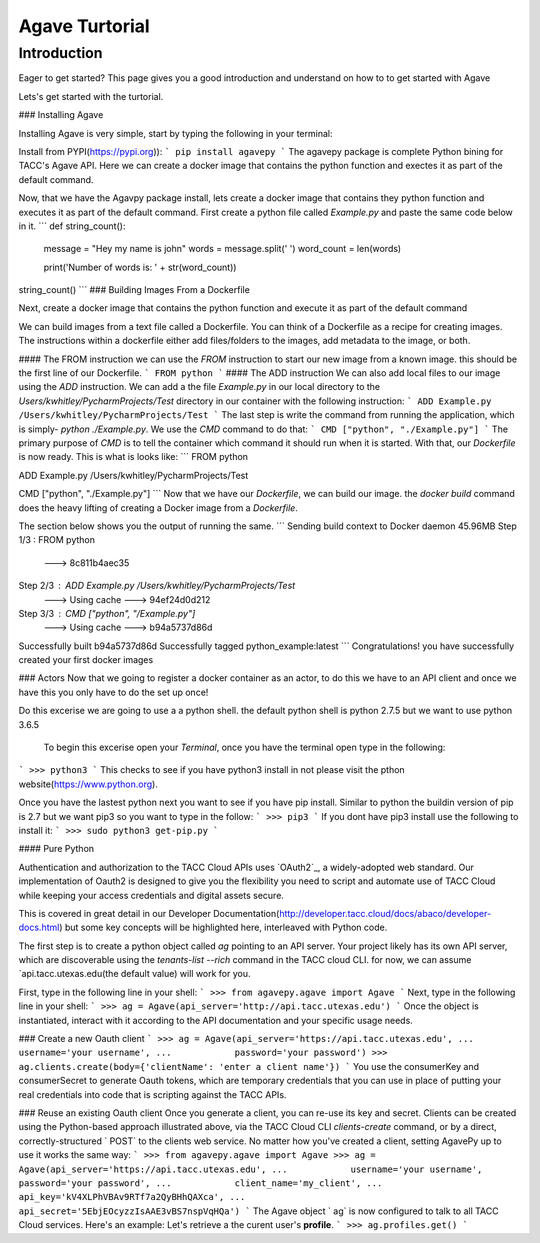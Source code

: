 =================
Agave Turtorial
=================

---------------
Introduction
---------------

Eager to get started? This page gives you a good introduction and understand on how to to get started with Agave

Lets's get started with the turtorial.

### Installing Agave

Installing Agave is very simple, start by typing the following in your terminal:

Install from PYPI(https://pypi.org)):
```
pip install agavepy
```
The agavepy package is complete Python bining for TACC's Agave API. Here we can create a docker image that contains the python function and exectes it as part of the default command.

Now, that we have the Agavpy package install, lets create a docker image that contains they python function and executes it as part of the default command. First create a python file called `Example.py` and paste the same code below in it.
```
def string_count():
    message = "Hey my name is john"
    words = message.split(' ')
    word_count = len(words)

    print('Number of words is: ' + str(word_count))

string_count()
```
### Building Images From a Dockerfile

Next, create a docker image that contains the python function and execute it as part of the default command

We can build images from a text file called a Dockerfile. You can think of a Dockerfile as a recipe for creating images. The instructions within a dockerfile either add files/folders to the images, add metadata to the image, or both.

#### The FROM instruction
we can use the `FROM` instruction to start our new image from a known image. this should be the first line of our Dockerfile.
```
FROM python
```
#### The ADD instruction
We can also add local files to our image using the `ADD` instruction. We can add a the file `Example.py` in our local directory to the `Users/kwhitley/PycharmProjects/Test` directory in our container with the following instruction:
``` 
ADD Example.py /Users/kwhitley/PycharmProjects/Test
```
The last step is write the command from running the application, which is simply- `python ./Example.py`. We use the `CMD` command to do that:
```
CMD ["python", "./Example.py"]
```
The primary purpose of `CMD` is to tell the container which command it should run when it is started. With that, our `Dockerfile` is now ready. This is what is looks like:
```
FROM python

ADD Example.py /Users/kwhitley/PycharmProjects/Test

CMD ["python", "./Example.py"]
```
Now that we have our `Dockerfile`, we can build our image. the `docker build` command does the heavy lifting of creating a Docker image from a `Dockerfile`.

The section below shows you the output of running the same.
```
Sending build context to Docker daemon  45.96MB
Step 1/3 : FROM python
 ---> 8c811b4aec35
Step 2/3 : ADD Example.py /Users/kwhitley/PycharmProjects/Test
 ---> Using cache
 ---> 94ef24d0d212
Step 3/3 : CMD ["python", "/Example.py"]
 ---> Using cache
 ---> b94a5737d86d
Successfully built b94a5737d86d
Successfully tagged python_example:latest
```
Congratulations! you have successfully created your first docker images

### Actors
Now that we going to register a docker container as an actor, to do this we have to an API client and once we have this you only have to do the set up once!

Do this excerise we are going to use a a python shell. the default python shell is python 2.7.5 but we want to use python 3.6.5

 To begin this excerise open your `Terminal`, once you have the terminal open type in the following:
```
>>> python3
```
This checks to see if you have python3 install in not please visit the pthon website(https://www.python.org).

Once you have the lastest python next you want to see if you have pip install. Similar to python the buildin version of pip is 2.7 but we want pip3 so you want to type in the follow:
```
>>> pip3
```
If you dont have pip3 install use the following to install it:
```
>>> sudo python3 get-pip.py
```

#### Pure Python

Authentication and authorization to the TACC Cloud APIs uses `OAuth2`_, a widely-adopted web standard. Our implementation of Oauth2 is designed to give you the flexibility you need to script and automate use of TACC Cloud while keeping your access credentials and digital assets secure.

This is covered in great detail in our Developer Documentation(http://developer.tacc.cloud/docs/abaco/developer-docs.html) but some key concepts will be highlighted here, interleaved with Python code.

The first step is to create a python object called `ag` pointing to an API server. Your project likely has its own API server, which are discoverable using the `tenants-list --rich` command in the TACC cloud CLI. for now, we can assume `api.tacc.utexas.edu(the default value) will work for you.

First, type in the following line in your shell:
```
>>> from agavepy.agave import Agave
```
Next, type in the following line in your shell:
```
>>> ag = Agave(api_server='http://api.tacc.utexas.edu')
```
Once the object is instantiated, interact with it according to the API documentation and your specific usage needs.

### Create a new Oauth client
```
>>> ag = Agave(api_server='https://api.tacc.utexas.edu',
...            username='your username',
...            password='your password')
>>> ag.clients.create(body={'clientName': 'enter a client name'})
```
You use the consumerKey and consumerSecret to generate Oauth tokens, which are temporary credentials that you can use in place of putting your real credentials into code that is scripting against the TACC APIs.

### Reuse an existing Oauth client
Once you generate a client, you can re-use its key and secret. Clients can be created using the Python-based approach illustrated above, via the TACC Cloud CLI `clients-create` command, or by a direct, correctly-structured ` POST` to the clients web service. No matter how you've created a client, setting AgavePy up to use it works the same way:
```
>>> from agavepy.agave import Agave
>>> ag = Agave(api_server='https://api.tacc.utexas.edu',
...            username='your username', password='your password',
...            client_name='my_client',
...            api_key='kV4XLPhVBAv9RTf7a2QyBHhQAXca',
...            api_secret='5EbjEOcyzzIsAAE3vBS7nspVqHQa')
```
The Agave object ` ag` is now configured to talk to all TACC Cloud services. Here's an example: Let's retrieve a the curent user's **profile**.
```
>>> ag.profiles.get()
```
